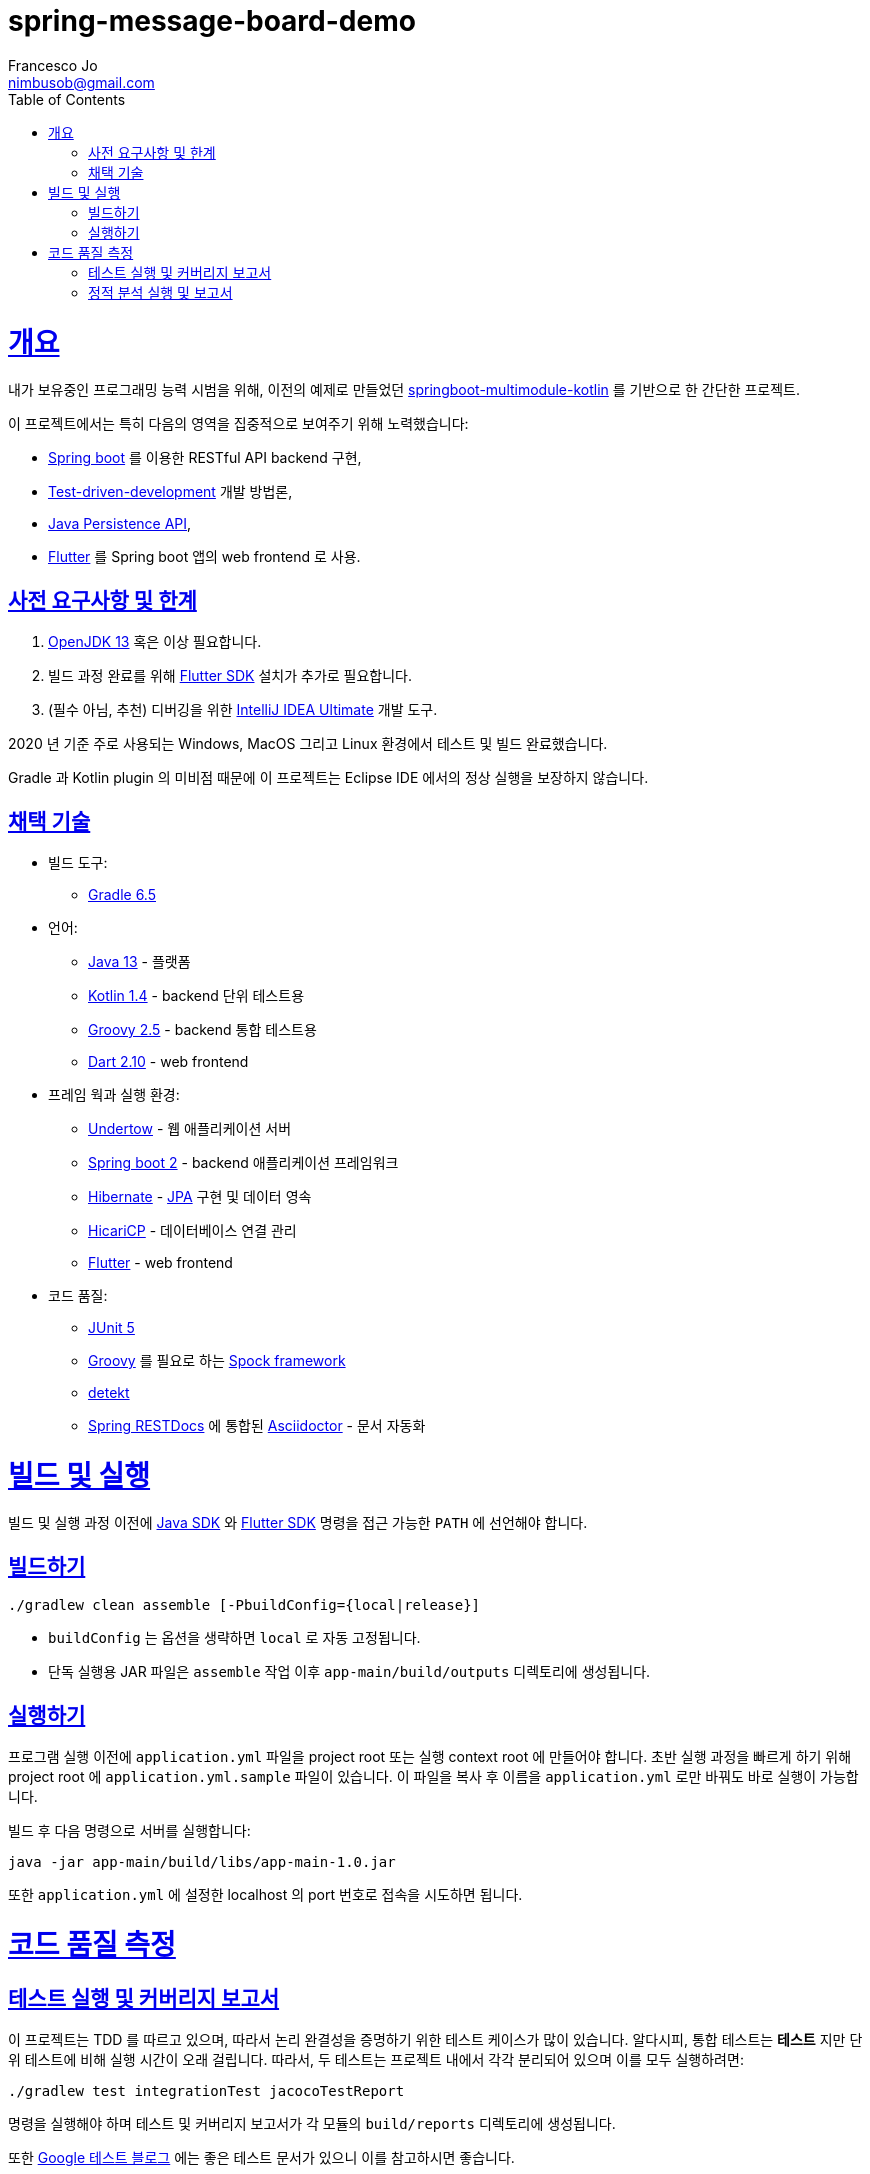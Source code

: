 = spring-message-board-demo
Francesco Jo <nimbusob@gmail.com>
// Metadata:
:description: spring-message-board-demo 프로젝트 개요
:keywords: spring-boot, jpa-hibernate, junit5, spock-groovy, spring-rest-docs, tdd, kotlin, gradle, flutter-examples
// Settings:
:doctype: book
:toc: left
:toclevels: 4
:sectlinks:
:icons: font
// Refs:
:app-name: app-main
:app-version: 1.0
:link-jdk: https://openjdk.java.net/
:link-spring: https://spring.io/projects/spring-framework
:link-jpa: https://www.oracle.com/technetwork/java/javaee/tech/persistence-jsp-140049.html
:link-flutter: https://flutter.dev/
:link-detekt: https://arturbosch.github.io/detekt/index.html

[[overview]]
= 개요

내가 보유중인 프로그래밍 능력 시범을 위해, 이전의 예제로 만들었던
https://github.com/FrancescoJo/springboot-multimodule-kotlin[springboot-multimodule-kotlin] 를 기반으로 한 간단한 프로젝트.

이 프로젝트에서는 특히 다음의 영역을 집중적으로 보여주기 위해 노력했습니다:

- https://spring.io/projects/spring-framework[Spring boot] 를 이용한 RESTful API backend 구현,
- https://en.wikipedia.org/wiki/Test-driven_development[Test-driven-development] 개발 방법론,
- link:{link-jpa}[Java Persistence API],
- link:{link-flutter}[Flutter] 를 Spring boot 앱의 web frontend 로 사용.

[[prerequisites]]
== 사전 요구사항 및 한계

1. link:{link-jdk}[OpenJDK 13] 혹은 이상 필요합니다.
2. 빌드 과정 완료를 위해 link:{link-flutter}[Flutter SDK] 설치가 추가로 필요합니다.
3. (필수 아님, 추천) 디버깅을 위한 https://www.jetbrains.com/idea/[IntelliJ IDEA Ultimate] 개발 도구.

2020 년 기준 주로 사용되는 Windows, MacOS 그리고 Linux 환경에서 테스트 및 빌드 완료했습니다.

Gradle 과 Kotlin plugin 의 미비점 때문에 이 프로젝트는 Eclipse IDE 에서의 정상 실행을 보장하지 않습니다.

[[tech-stacks]]
== 채택 기술

* 빌드 도구:
** https://gradle.org/[Gradle 6.5]

* 언어:
** link:{link-jdk}[Java 13] - 플랫폼
** https://kotlinlang.org/[Kotlin 1.4] - backend 단위 테스트용
** http://groovy-lang.org/[Groovy 2.5] - backend 통합 테스트용
** https://dart.dev[Dart 2.10] - web frontend

* 프레임 웍과 실행 환경:
** http://undertow.io/[Undertow] - 웹 애플리케이션 서버
** http://spring.io/projects/spring-boot[Spring boot 2] - backend 애플리케이션 프레임워크
** http://hibernate.org/[Hibernate] - link:{link-jpa}[JPA] 구현 및 데이터 영속
** https://github.com/brettwooldridge/HikariCP[HicariCP] - 데이터베이스 연결 관리
** link:{link-flutter}[Flutter] - web frontend

* 코드 품질:
** https://junit.org/junit5/docs/current/user-guide/[JUnit 5]
** http://groovy-lang.org/[Groovy] 를 필요로 하는 http://spockframework.org/[Spock framework]
** link:{link-detekt}[detekt]
** https://spring.io/projects/spring-restdocs[Spring RESTDocs] 에 통합된
https://asciidoctor.org/docs/asciidoctor-gradle-plugin/[Asciidoctor] - 문서 자동화

[[building-and-running]]
= 빌드 및 실행

빌드 및 실행 과정 이전에 link:{link-jdk}[Java SDK] 와 link:{link-flutter}[Flutter SDK] 명령을
접근 가능한 `PATH` 에 선언해야 합니다.

[[how-to-build]]
== 빌드하기

[source]
----
./gradlew clean assemble [-PbuildConfig={local|release}]
----

* `buildConfig` 는 옵션을 생략하면 `local` 로 자동 고정됩니다.
* 단독 실행용 JAR 파일은 `assemble` 작업 이후 `app-main/build/outputs` 디렉토리에 생성됩니다.

[[how-to-run]]
== 실행하기

프로그램 실행 이전에 `application.yml` 파일을 project root 또는 실행 context root 에 만들어야 합니다.
초반 실행 과정을 빠르게 하기 위해 project root 에 `application.yml.sample` 파일이 있습니다.
이 파일을 복사 후 이름을 `application.yml` 로만 바꿔도 바로 실행이 가능합니다.

빌드 후 다음 명령으로 서버를 실행합니다:

[subs="attributes,verbatim"]
----
java -jar app-main/build/libs/{app-name}-{app-version}.jar
----

또한 `application.yml` 에 설정한 localhost 의 port 번호로 접속을 시도하면 됩니다.

[[code-quality-measurement]]
= 코드 품질 측정

[[how-to-tests]]
== 테스트 실행 및 커버리지 보고서

이 프로젝트는 TDD 를 따르고 있으며, 따라서 논리 완결성을 증명하기 위한 테스트 케이스가 많이 있습니다.
알다시피, 통합 테스트는 *테스트* 지만 단위 테스트에 비해 실행 시간이 오래 걸립니다.
따라서, 두 테스트는 프로젝트 내에서 각각 분리되어 있으며 이를 모두 실행하려면:

[source]
----
./gradlew test integrationTest jacocoTestReport
----

명령을 실행해야 하며 테스트 및 커버리지 보고서가 각 모듈의 `build/reports` 디렉토리에 생성됩니다.

또한 https://testing.googleblog.com/2015/04/just-say-no-to-more-end-to-end-tests.html[Google 테스트 블로그] 에는
좋은 테스트 문서가 있으니 이를 참고하시면 좋습니다.

[[how-to-analyze]]
== 정적 분석 실행 및 보고서

이 프로젝트는 정적 분석 도구로 link:{link-detekt}[detekt] 를 사용합니다.
아래 명령으로 Gradle 의 `detekt` 작업을 실행해 정적 분석을 실행하세요:

[source]
----
./gradlew detekt
----
